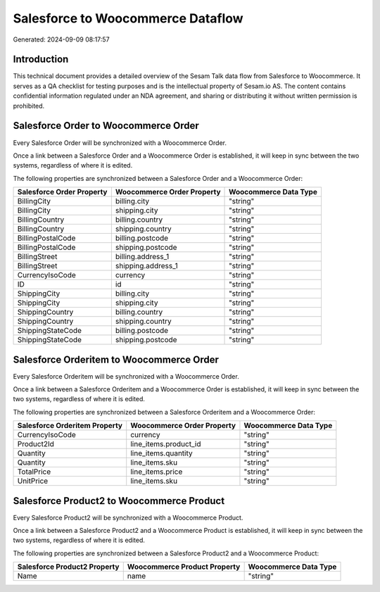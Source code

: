 ==================================
Salesforce to Woocommerce Dataflow
==================================

Generated: 2024-09-09 08:17:57

Introduction
------------

This technical document provides a detailed overview of the Sesam Talk data flow from Salesforce to Woocommerce. It serves as a QA checklist for testing purposes and is the intellectual property of Sesam.io AS. The content contains confidential information regulated under an NDA agreement, and sharing or distributing it without written permission is prohibited.

Salesforce Order to Woocommerce Order
-------------------------------------
Every Salesforce Order will be synchronized with a Woocommerce Order.

Once a link between a Salesforce Order and a Woocommerce Order is established, it will keep in sync between the two systems, regardless of where it is edited.

The following properties are synchronized between a Salesforce Order and a Woocommerce Order:

.. list-table::
   :header-rows: 1

   * - Salesforce Order Property
     - Woocommerce Order Property
     - Woocommerce Data Type
   * - BillingCity
     - billing.city
     - "string"
   * - BillingCity
     - shipping.city
     - "string"
   * - BillingCountry
     - billing.country
     - "string"
   * - BillingCountry
     - shipping.country
     - "string"
   * - BillingPostalCode
     - billing.postcode
     - "string"
   * - BillingPostalCode
     - shipping.postcode
     - "string"
   * - BillingStreet
     - billing.address_1
     - "string"
   * - BillingStreet
     - shipping.address_1
     - "string"
   * - CurrencyIsoCode
     - currency
     - "string"
   * - ID
     - id
     - "string"
   * - ShippingCity
     - billing.city
     - "string"
   * - ShippingCity
     - shipping.city
     - "string"
   * - ShippingCountry
     - billing.country
     - "string"
   * - ShippingCountry
     - shipping.country
     - "string"
   * - ShippingStateCode
     - billing.postcode
     - "string"
   * - ShippingStateCode
     - shipping.postcode
     - "string"


Salesforce Orderitem to Woocommerce Order
-----------------------------------------
Every Salesforce Orderitem will be synchronized with a Woocommerce Order.

Once a link between a Salesforce Orderitem and a Woocommerce Order is established, it will keep in sync between the two systems, regardless of where it is edited.

The following properties are synchronized between a Salesforce Orderitem and a Woocommerce Order:

.. list-table::
   :header-rows: 1

   * - Salesforce Orderitem Property
     - Woocommerce Order Property
     - Woocommerce Data Type
   * - CurrencyIsoCode
     - currency
     - "string"
   * - Product2Id
     - line_items.product_id
     - "string"
   * - Quantity
     - line_items.quantity
     - "string"
   * - Quantity
     - line_items.sku
     - "string"
   * - TotalPrice
     - line_items.price
     - "string"
   * - UnitPrice
     - line_items.sku
     - "string"


Salesforce Product2 to Woocommerce Product
------------------------------------------
Every Salesforce Product2 will be synchronized with a Woocommerce Product.

Once a link between a Salesforce Product2 and a Woocommerce Product is established, it will keep in sync between the two systems, regardless of where it is edited.

The following properties are synchronized between a Salesforce Product2 and a Woocommerce Product:

.. list-table::
   :header-rows: 1

   * - Salesforce Product2 Property
     - Woocommerce Product Property
     - Woocommerce Data Type
   * - Name	
     - name
     - "string"

